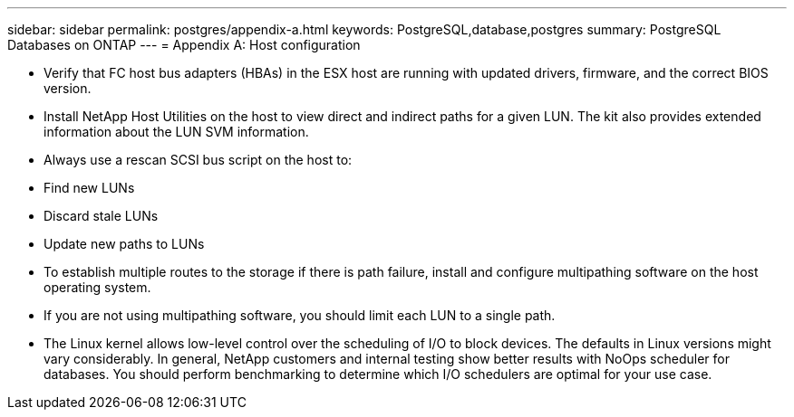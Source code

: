 ---
sidebar: sidebar
permalink: postgres/appendix-a.html
keywords: PostgreSQL,database,postgres
summary: PostgreSQL Databases on ONTAP
---
= Appendix A: Host configuration

[.lead]


* Verify that FC host bus adapters (HBAs) in the ESX host are running with updated drivers, firmware, and the correct BIOS version.

* Install NetApp Host Utilities on the host to view direct and indirect paths for a given LUN. The kit also provides extended information about the LUN SVM information. 

* Always use a rescan SCSI bus script on the host to:

* Find new LUNs

* Discard stale LUNs

* Update new paths to LUNs

* To establish multiple routes to the storage if there is path failure, install and configure multipathing software on the host operating system. 

* If you are not using multipathing software, you should limit each LUN to a single path.

* The Linux kernel allows low-level control over the scheduling of I/O to block devices. The defaults in Linux versions might vary considerably. In general, NetApp customers and internal testing show better results with NoOps scheduler for databases. You should perform benchmarking to determine which I/O schedulers are optimal for your use case.
